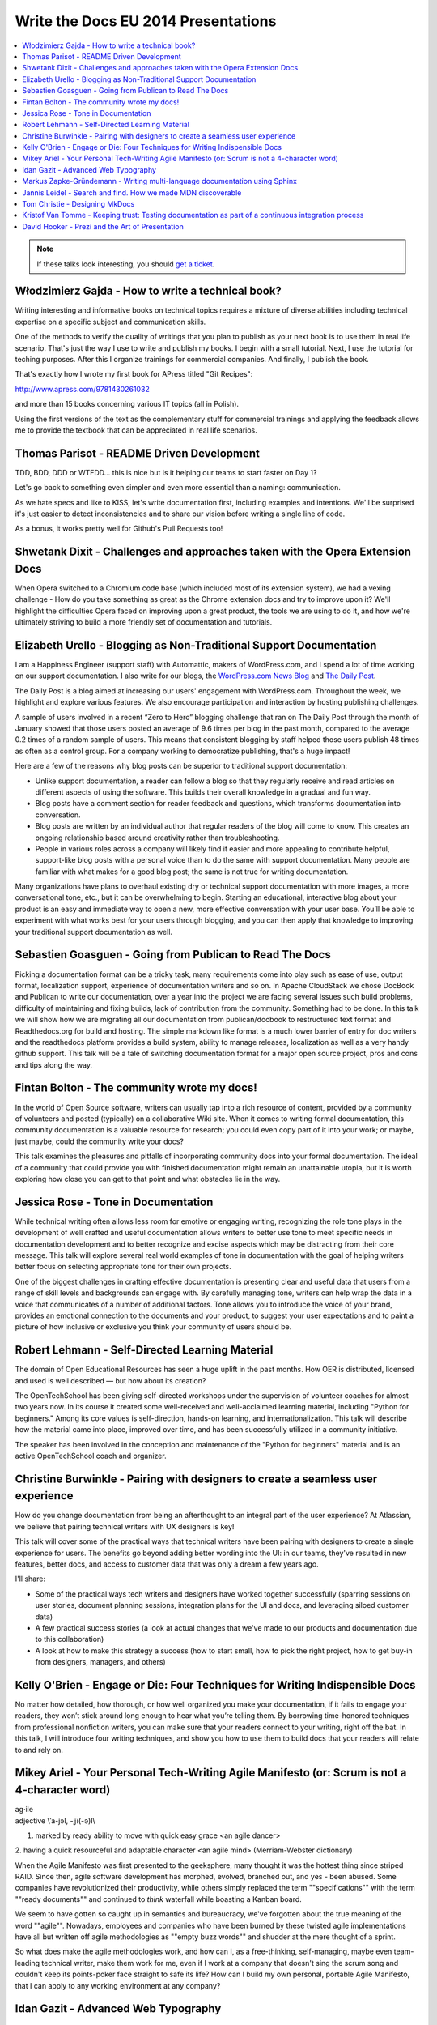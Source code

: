 Write the Docs EU 2014 Presentations
====================================

.. contents:: 
   :local:

.. note:: If these talks look interesting, you should `get a ticket`_.

.. _get a ticket: http://eutickets.writethedocs.org/


Włodzimierz Gajda - How to write a technical book?
--------------------------------------------------

Writing interesting and informative books on technical topics requires a mixture of diverse abilities including technical expertise on a specific subject and communication skills.

One of the methods to verify the quality of writings that you plan to publish as your next book is to use them in real life scenario. That's just the way I use to write and publish my books. I begin with a small tutorial. Next, I use the tutorial for teching purposes. After this I organize trainings for commercial companies. And finally, I publish the book.

That's exactly how I wrote my first book for APress titled "Git Recipes":

http://www.apress.com/9781430261032

and more than 15 books concerning various IT topics (all in Polish).

Using the first versions of the text as the complementary stuff for 
commercial trainings and applying the feedback allows me to provide 
the textbook that can be appreciated in real life scenarios.

Thomas Parisot - README Driven Development
------------------------------------------

TDD, BDD, DDD or WTFDD… this is nice but is it helping our teams to start faster on Day 1?

Let's go back to something even simpler and even more essential than a naming: communication.

As we hate specs and like to KISS, let's write documentation first, including examples and intentions. We'll be surprised it's just easier to detect inconsistencies and to share our vision before writing a single line of code.

As a bonus, it works pretty well for Github's Pull Requests too!

Shwetank Dixit - Challenges and approaches taken with the Opera Extension Docs
------------------------------------------------------------------------------

When Opera switched to a Chromium code base (which included most of its extension system), we had a vexing challenge - How do you take something as great as the Chrome extension docs and try to improve upon it? We'll highlight the difficulties Opera faced on improving upon a great product, the tools we are using to do it, and how we're ultimately striving to build a more friendly set of documentation and tutorials. 

Elizabeth Urello - Blogging as Non-Traditional Support Documentation
--------------------------------------------------------------------

I am a Happiness Engineer (support staff) with Automattic, makers of WordPress.com, and I spend a lot of time working on our support documentation. I also write for our blogs, the `WordPress.com News Blog`_ and `The Daily Post`_.

.. _WordPress.com News Blog: http://en.blog.wordpress.com
.. _The Daily Post: http://dailypost.wordpress.com

The Daily Post is a blog aimed at increasing our users' engagement with WordPress.com. Throughout the week, we highlight and explore various features. We also encourage participation and interaction by hosting publishing challenges. 

A sample of users involved in a recent “Zero to Hero” blogging challenge that ran on The Daily Post through the month of January showed that those users posted an average of 9.6 times per blog in the past month, compared to the average 0.2 times of a random sample of users. This means that consistent blogging by staff helped those users publish 48 times as often as a control group. For a company working to democratize publishing, that's a huge impact!

Here are a few of the reasons why blog posts can be superior to traditional support documentation: 

* Unlike support documentation, a reader can follow a blog so that they regularly receive and read articles on different aspects of using the software. This builds their overall knowledge in a gradual and fun way. 
* Blog posts have a comment section for reader feedback and questions, which transforms documentation into conversation. 
* Blog posts are written by an individual author that regular readers of the blog will come to know. This creates an ongoing relationship based around creativity rather than troubleshooting. 
* People in various roles across a company will likely find it easier and more appealing to contribute helpful, support-like blog posts with a personal voice than to do the same with support documentation. Many people are familiar with what makes for a good blog post; the same is not true for writing documentation. 

Many organizations have plans to overhaul existing dry or technical support documentation with more images, a more conversational tone, etc., but it can be overwhelming to begin. Starting an educational,  interactive blog about your product is an easy and immediate way to open a new, more effective conversation with your user base. You’ll be able to experiment with what works best for your users through blogging, and you can then apply that knowledge to improving your traditional support documentation as well.

Sebastien Goasguen - Going from Publican to Read The Docs
---------------------------------------------------------

Picking a documentation format can be a tricky task, many requirements come into play such as ease of use, output format, localization support, experience of documentation writers and so on. In Apache CloudStack we chose DocBook and Publican to write our documentation, over a year into the project we are facing several issues such build problems, difficulty of maintaining and fixing builds, lack of contribution from the community. Something had to be done.
In this talk we will show how we are migrating all our documentation from publican/docbook to restructured text format and Readthedocs.org for build and hosting. The simple markdown like format is a much lower barrier of entry for doc writers and the readthedocs platform provides a build  system, ability to manage releases, localization as well as a very handy github support.
This talk will be a tale of switching documentation format for a major open source project, pros and cons and tips along the way.

Fintan Bolton - The community wrote my docs!
--------------------------------------------

In the world of Open Source software, writers can usually tap into a
rich resource of content, provided by a community of volunteers and
posted (typically) on a collaborative Wiki site. When it comes to
writing formal documentation, this community documentation is a
valuable resource for research; you could even copy part of it into
your work; or maybe, just maybe, could the community write your docs?

This talk examines the pleasures and pitfalls of incorporating
community docs into your formal documentation. The ideal of a
community that could provide you with finished documentation
might remain an unattainable utopia, but it is worth exploring how
close you can get to that point and what obstacles lie in the way.

Jessica Rose - Tone in Documentation
------------------------------------

While technical writing often allows less room for emotive or engaging writing, recognizing the role tone plays in the development of well crafted and useful documentation allows writers to better use tone to meet specific needs in documentation development and to better recognize and excise aspects which may be distracting from their core message. This talk will explore several real world examples of tone in documentation with the goal of helping writers better focus on selecting appropriate tone for their own projects.

One of the biggest challenges in crafting effective documentation is presenting clear and useful data that users from a range of skill levels and backgrounds can engage with. By carefully managing tone, writers can help wrap the data in a voice that communicates of a number of additional factors. Tone allows you to introduce the voice of your brand, provides an emotional connection to the documents and your product, to suggest your user expectations and to paint a picture of how inclusive or exclusive you think your community of users should be.

Robert Lehmann - Self-Directed Learning Material
------------------------------------------------

The domain of Open Educational Resources has seen a huge uplift in the past months. How OER is distributed, licensed and used is well described — but how about its creation?

The OpenTechSchool has been giving self-directed workshops under the supervision of volunteer coaches for almost two years now. In its course it created some well-received and well-acclaimed learning material, including "Python for beginners." Among its core values is self-direction, hands-on learning, and internationalization. This talk will describe how the material came into place, improved over time, and has been successfully utilized in a community initiative.

The speaker has been involved in the conception and maintenance of the "Python for beginners" material and is an active OpenTechSchool coach and organizer.

Christine Burwinkle - Pairing with designers to create a seamless user experience
---------------------------------------------------------------------------------

How do you change documentation from being an afterthought to an integral part of the user experience? At Atlassian, we believe that pairing technical writers with UX designers is key!

This talk will cover some of the practical ways that technical writers have been pairing with designers to create a single experience for users. The benefits go beyond adding better wording into the UI: in our teams, they've resulted in new features, better docs, and access to customer data that was only a dream a few years ago.

I'll share: 

- Some of the practical ways tech writers and designers have worked together successfully (sparring sessions on user stories, document planning sessions, integration plans for the UI and docs, and leveraging siloed customer data)

- A few practical success stories (a look at actual changes that we've made to our products and documentation due to this collaboration)

- A look at how to make this strategy a success (how to start small, how to pick the right project, how to get buy-in from designers, managers, and others)

Kelly O'Brien - Engage or Die: Four Techniques for Writing Indispensible Docs
-----------------------------------------------------------------------------

No matter how detailed, how thorough, or how well organized you make your documentation, if it fails to engage your readers, they won’t stick around long enough to hear what you’re telling them. By borrowing time-honored techniques from professional nonfiction writers, you can make sure that your readers connect to your writing, right off the bat. In this talk, I will introduce four writing techniques, and show you how to use them to build docs that your readers will relate to and rely on.  


Mikey Ariel - Your Personal Tech-Writing Agile Manifesto (or: Scrum is not a 4-character word)
----------------------------------------------------------------------------------------------

| ag·ile
| adjective \\ˈa-jəl, -ˌjī(-ə)l\\

1. marked by ready ability to move with quick easy grace <an agile dancer>
2. having a quick resourceful and adaptable character <an agile mind>
(Merriam-Webster dictionary)

When the Agile Manifesto was first presented to the geeksphere, many thought it was the hottest thing since striped RAID. Since then, agile software development has morphed, evolved, branched out, and yes - been abused. Some companies have revolutionized their productivity, while others simply replaced the term ""specifications"" with the term ""ready documents"" and continued to *think* waterfall while boasting a Kanban board.

We seem to have gotten so caught up in semantics and bureaucracy, we've forgotten about the true meaning of the word ""agile"". Nowadays, employees and companies who have been burned by these twisted agile implementations have all but written off agile methodologies as ""empty buzz words"" and shudder at the mere thought of a sprint.

So what does make the agile methodologies work, and how can I, as a free-thinking, self-managing, maybe even team-leading technical writer, make them work for me, even if I work at a company that doesn't sing the scrum song and couldn't keep its points-poker face straight to safe its life? How can I build my own personal, portable Agile Manifesto, that I can apply to any working environment at any company? 

Idan Gazit - Advanced Web Typography
------------------------------------

Oliver Reichenstein famously quipped that “The Web is 95% Typography.” Most of the information we take in on the web is textual in nature. It behooves us, as writers and curators of text, to know about the art and science of presenting textual information.

This talk isn’t about art, or science, but technique. Typesetting has a rich history, dating back to Mr. Gutenberg and his printing press. Although digital type is fairly mature by now, type on the web is still very much in its infancy. We are only now gaining typographical controls that the publishing industry has taken for granted these last 20 years. I'll be taking you on tour of the current state of type on the web: what we can do today, and what we will be able to do tomorrow.

Some highlights:

* A reintroduction to font-face and the nitty-gritty details of how it works
* Advanced typography with CSS3 font-features (http://caniuse.com/#feat=font-feature)
* Icon fonts, and semantic use thereof
* JavaScript tools like fittext.js and lettering.js

Markus Zapke-Gründemann - Writing multi-language documentation using Sphinx
---------------------------------------------------------------------------

How to write multi-language documentation? What tools can you use? What mistakes should you avoid?

This talk is based on the experiences I gathered while working on several multi-language documentation projects using Sphinx. I will talk about how Sphinx internationalization support works, which tools and services I use and how to organize the translation workflow. Finally I will have a look at what the future of internationalization in Sphinx might bring.

Jannis Leidel - Search and find. How we made MDN discoverable
-------------------------------------------------------------

The Mozilla Developer Network (MDN) is a wiki on which volunteers and Mozilla staff writers document the open Web, Mozilla technologies, Firefox OS, and other developer topics. In 2013 we relaunched it with a new look and feel as well as many changes to the underlying technology. In this talk I look back at how we took content discoverability into account and how we’re continuing to improve the site in 2014.

Tom Christie - Designing MkDocs
-------------------------------

MkDocs is a tool for creating documentation from Markdown, that's focused on simplicity and ease-of-use.

This talk will explore the background, motivation and design of this new documentation builder.
We'll also look at how to write, theme and publish your documentation with MkDocs, and compare it against some other existing tools.

Kristof Van Tomme - Keeping trust: Testing documentation as part of a continuous integration process
----------------------------------------------------------------------------------------------------

You could argue that outdated documentation is even worse than no
documentation at all. It creates frustration and destroys the trust of
your customers. But how do you maintain your documentation in a
project with a fast release cycle?

In this talk I will explore strategies for keeping different types of
documentation up to date and discuss a few tools (including WalkHub,
an open source project we are working on) that can be used to
automatically test or even update documentation as part of your
continuous integration process.

David Hooker - Prezi and the Art of Presentation
------------------------------------------------


